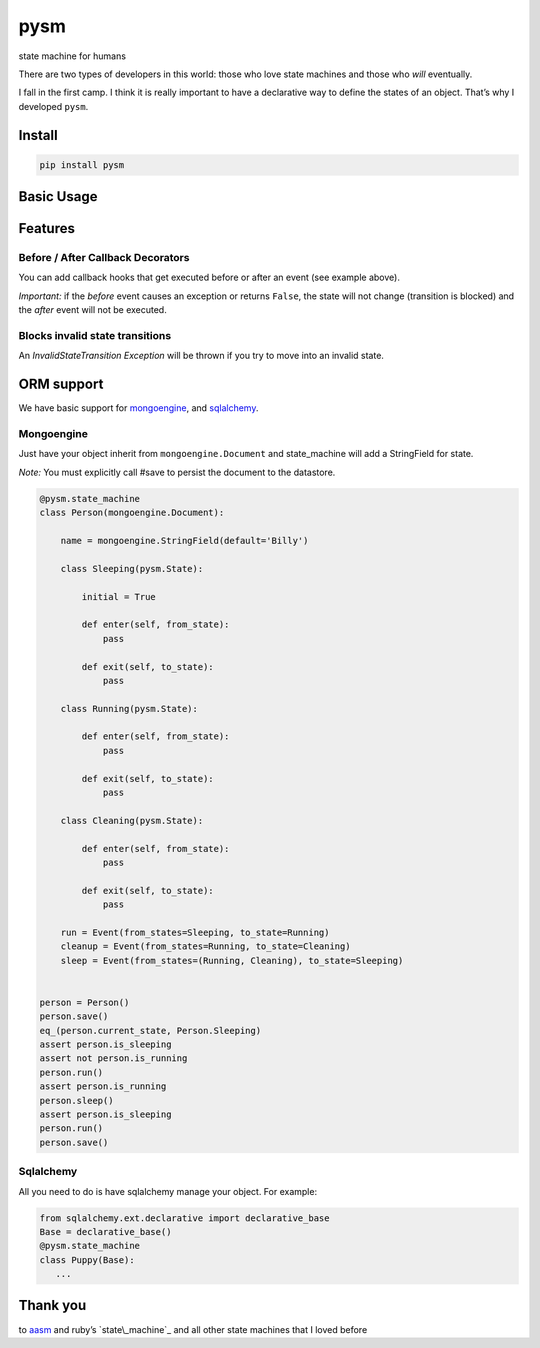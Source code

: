 pysm
==============

state machine for humans

There are two types of developers in this world: those who love state
machines and those who *will* eventually.

I fall in the first camp. I think it is really important to have a
declarative way to define the states of an object. That’s why I
developed ``pysm``.

Install
-------

.. code:: bash

    pip install pysm

Basic Usage
-----------

.. code:: python
    import pysm


    @pysm.state_machine
    class Person():
        name = 'Billy'

        sleeping = State(initial=True)
        running = State()
        cleaning = State()

        run = Event(from_states=sleeping, to_state=running)
        cleanup = Event(from_states=running, to_state=cleaning)
        sleep = Event(from_states=(running, cleaning), to_state=sleeping)

        @before('sleep')
        def do_one_thing(self):
            print "{} is sleepy".format(self.name)

        @before('sleep')
        def do_another_thing(self):
            print "{} is REALLY sleepy".format(self.name)

        @after('sleep')
        def snore(self):
            print "Zzzzzzzzzzzz"

        @after('sleep')
        def big_snore(self):
            print "Zzzzzzzzzzzzzzzzzzzzzz"

    person = Person()
    print person.current_state == Person.sleeping       # True
    print person.is_sleeping                            # True
    print person.is_running                             # False
    person.run()
    print person.is_running                             # True
    person.sleep()

    # Billy is sleepy
    # Billy is REALLY sleepy
    # Zzzzzzzzzzzz
    # Zzzzzzzzzzzzzzzzzzzzzz

    print person.is_sleeping                            # True

Features
--------

Before / After Callback Decorators
~~~~~~~~~~~~~~~~~~~~~~~~~~~~~~~~~~

You can add callback hooks that get executed before or after an event
(see example above).

*Important:* if the *before* event causes an exception or returns
``False``, the state will not change (transition is blocked) and the
*after* event will not be executed.

Blocks invalid state transitions
~~~~~~~~~~~~~~~~~~~~~~~~~~~~~~~~

An *InvalidStateTransition Exception* will be thrown if you try to move
into an invalid state.

ORM support
-----------

We have basic support for `mongoengine`_, and `sqlalchemy`_.

Mongoengine
~~~~~~~~~~~

Just have your object inherit from ``mongoengine.Document`` and
state\_machine will add a StringField for state.

*Note:* You must explicitly call #save to persist the document to the
datastore.

.. code:: python

        @pysm.state_machine
        class Person(mongoengine.Document):

            name = mongoengine.StringField(default='Billy')

            class Sleeping(pysm.State):

                initial = True

                def enter(self, from_state):
                    pass

                def exit(self, to_state):
                    pass

            class Running(pysm.State):

                def enter(self, from_state):
                    pass

                def exit(self, to_state):
                    pass

            class Cleaning(pysm.State):

                def enter(self, from_state):
                    pass

                def exit(self, to_state):
                    pass

            run = Event(from_states=Sleeping, to_state=Running)
            cleanup = Event(from_states=Running, to_state=Cleaning)
            sleep = Event(from_states=(Running, Cleaning), to_state=Sleeping)


        person = Person()
        person.save()
        eq_(person.current_state, Person.Sleeping)
        assert person.is_sleeping
        assert not person.is_running
        person.run()
        assert person.is_running
        person.sleep()
        assert person.is_sleeping
        person.run()
        person.save()

.. _mongoengine: http://mongoengine.org/
.. _sqlalchemy: http://www.sqlalchemy.org/

Sqlalchemy
~~~~~~~~~~

All you need to do is have sqlalchemy manage your object. For example:

.. code:: python

        from sqlalchemy.ext.declarative import declarative_base
        Base = declarative_base()
        @pysm.state_machine
        class Puppy(Base):
           ...


Thank you
---------

to `aasm`_ and ruby’s `state\_machine`_ and all other state machines
that I loved before

.. _aasm: https://github.com/aasm/aasm
.. _state\_machine: https://github.com/pluginaweek/state_machine
.. _state\_machine: https://github.com/jtushman/state_machine

